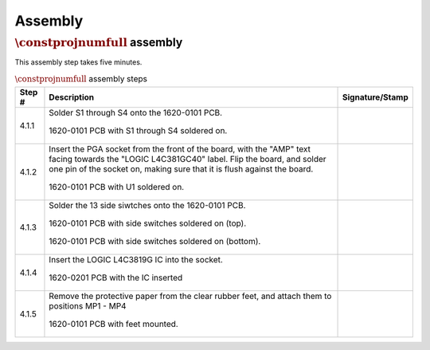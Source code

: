 ********
Assembly
********

:math:`\constprojnumfull` assembly
**********************************

This assembly step takes five minutes.

.. tabularcolumns:: |>{\raggedright\arraybackslash}\Y{0.10}
                    |>{\raggedright\arraybackslash}\Y{0.70}
                    |>{\raggedright\arraybackslash}\Y{0.20}|

.. _tbl_assembly_1:

.. list-table:: :math:`\constprojnumfull` assembly steps
    :class: longtable
    :header-rows: 1
    :align: center 

    * - Step #
      - Description
      - Signature/Stamp
    * - 4.1.1
      - Solder S1 through S4 onto the 1620-0101 PCB.

        .. raw:: latex

          \vspace*{1ex}

        .. figure:: /images/step_4_1.jpg
            :align:  center
            :figwidth: 100%
           
            1620-0101 PCB with S1 through S4 soldered on.
      - 
        .. raw:: latex

          \includegraphics[align=t,scale=1]{../../images/doc_stamp.pdf}
    * - 4.1.2
      - Insert the PGA socket from the front of the board, with the "AMP" text facing towards the "LOGIC L4C381GC40" label. Flip the board, and solder one pin of the socket on, making sure that it is flush against the board.

        .. raw:: latex

          \vspace*{1ex}

        .. figure:: /images/step_4_2.jpg
            :align:  center
            :figwidth: 100%
           
            1620-0101 PCB with U1 soldered on.
      - 
        .. raw:: latex

          \includegraphics[align=t,scale=1]{../../images/doc_stamp.pdf}
    * - 4.1.3
      - Solder the 13 side siwtches onto the 1620-0101 PCB.

        .. raw:: latex

          \vspace*{1ex}

        .. figure:: /images/step_4_3_a.jpg
            :align:  center
            :figwidth: 100%
           
            1620-0101 PCB with side switches soldered on (top).

        .. raw:: latex

          \vspace*{1ex}

        .. figure:: /images/step_4_3_b.jpg
            :align:  center
            :figwidth: 100%
           
            1620-0101 PCB with side switches soldered on (bottom).
      - 
        .. raw:: latex

          \includegraphics[align=t,scale=1]{../../images/doc_stamp.pdf}
    * - 4.1.4
      - Insert the LOGIC L4C3819G IC into the socket.

        .. raw:: latex

          \vspace*{1ex}

        .. figure:: /images/step_4_4.jpg
            :align:  center
            :figwidth: 100%
           
            1620-0201 PCB with the IC inserted
      - 
        .. raw:: latex

          \includegraphics[align=t,scale=1]{../../images/doc_stamp.pdf}
    * - 4.1.5
      - Remove the protective paper from the clear rubber feet, and attach them to positions MP1 - MP4

        .. raw:: latex

          \vspace*{1ex}

        .. figure:: /images/step_4_5.jpg
            :align:  center
            :figwidth: 100%
           
            1620-0101 PCB with feet mounted.
      - 
        .. raw:: latex

          \includegraphics[align=t,scale=1]{../../images/doc_stamp.pdf}

